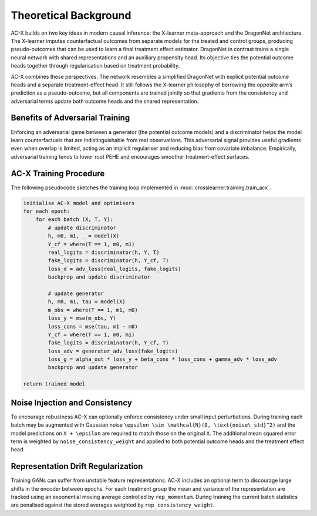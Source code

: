 Theoretical Background
======================

AC-X builds on two key ideas in modern causal inference: the X-learner
meta-approach and the DragonNet architecture.  The X-learner imputes
counterfactual outcomes from separate models for the treated and
control groups, producing pseudo-outcomes that can be used to learn a
final treatment effect estimator.  DragonNet in contrast trains a
single neural network with shared representations and an auxiliary
propensity head.  Its objective ties the potential outcome heads
together through regularisation based on treatment probability.

AC-X combines these perspectives.  The network resembles a simplified
DragonNet with explicit potential outcome heads and a separate
treatment-effect head.  It still follows the X-learner philosophy of
borrowing the opposite arm’s prediction as a pseudo-outcome, but all
components are trained jointly so that gradients from the
consistency and adversarial terms update both outcome heads and the
shared representation.

Benefits of Adversarial Training
--------------------------------

Enforcing an adversarial game between a generator (the potential
outcome models) and a discriminator helps the model learn
counterfactuals that are indistinguishable from real observations.
This adversarial signal provides useful gradients even when overlap is
limited, acting as an implicit regulariser and reducing bias from
covariate imbalance.  Empirically, adversarial training tends to lower
root PEHE and encourages smoother treatment-effect surfaces.

AC-X Training Procedure
-----------------------

The following pseudocode sketches the training loop implemented in
:mod:`crosslearner.training.train_acx`.

.. code-block:: text

   initialise AC-X model and optimisers
   for each epoch:
       for each batch (X, T, Y):
           # update discriminator
           h, m0, m1, _ = model(X)
           Y_cf = where(T == 1, m0, m1)
           real_logits = discriminator(h, Y, T)
           fake_logits = discriminator(h, Y_cf, T)
           loss_d = adv_loss(real_logits, fake_logits)
           backprop and update discriminator

           # update generator
           h, m0, m1, tau = model(X)
           m_obs = where(T == 1, m1, m0)
           loss_y = mse(m_obs, Y)
           loss_cons = mse(tau, m1 - m0)
           Y_cf = where(T == 1, m0, m1)
           fake_logits = discriminator(h, Y_cf, T)
           loss_adv = generator_adv_loss(fake_logits)
           loss_g = alpha_out * loss_y + beta_cons * loss_cons + gamma_adv * loss_adv
           backprop and update generator

   return trained model

Noise Injection and Consistency
-------------------------------

To encourage robustness AC-X can optionally enforce consistency under
small input perturbations. During training each batch may be augmented
with Gaussian noise ``\epsilon \sim \mathcal{N}(0, \text{noise\_std}^2)`` and
the model predictions on ``X + \epsilon`` are required to match those on the
original ``X``. The additional mean squared error term is weighted by
``noise_consistency_weight`` and applied to both potential outcome heads and
the treatment effect head.

Representation Drift Regularization
----------------------------------

Training GANs can suffer from unstable feature representations.  AC-X includes
an optional term to discourage large shifts in the encoder between epochs.
For each treatment group the mean and variance of the representation are
tracked using an exponential moving average controlled by ``rep_momentum``.
During training the current batch statistics are penalised against the stored
averages weighted by ``rep_consistency_weight``.


